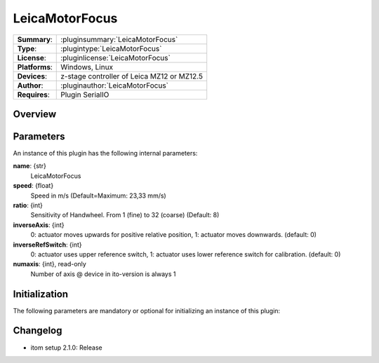 ===================
 LeicaMotorFocus
===================

=============== ========================================================================================================
**Summary**:    :pluginsummary:`LeicaMotorFocus`
**Type**:       :plugintype:`LeicaMotorFocus`
**License**:    :pluginlicense:`LeicaMotorFocus`
**Platforms**:  Windows, Linux
**Devices**:    z-stage controller of Leica MZ12 or MZ12.5
**Author**:     :pluginauthor:`LeicaMotorFocus`
**Requires**:   Plugin SerialIO
=============== ========================================================================================================

Overview
========

.. pluginsummaryextended::
    :plugin: LeicaMotorFocus

Parameters
===========

An instance of this plugin has the following internal parameters:

**name**: {str}
    LeicaMotorFocus
**speed**: {float}
    Speed in m/s (Default=Maximum: 23,33 mm/s)
**ratio**: {int}
    Sensitivity of Handwheel. From 1 (fine) to 32 (coarse) (Default: 8)
**inverseAxis**: {int}
    0: actuator moves upwards for positive relative position, 1: actuator moves downwards. (default: 0)
**inverseRefSwitch**: {int}
    0: actuator uses upper reference switch, 1: actuator uses lower reference switch for calibration. (default: 0)
**numaxis**: {int}, read-only
    Number of axis @ device in ito-version is always 1

Initialization
==============

The following parameters are mandatory or optional for initializing an instance of this plugin:

    .. plugininitparams::
        :plugin: LeicaMotorFocus
        

Changelog
==========

* itom setup 2.1.0: Release        